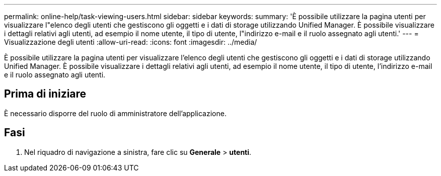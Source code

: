 ---
permalink: online-help/task-viewing-users.html 
sidebar: sidebar 
keywords:  
summary: 'È possibile utilizzare la pagina utenti per visualizzare l"elenco degli utenti che gestiscono gli oggetti e i dati di storage utilizzando Unified Manager. È possibile visualizzare i dettagli relativi agli utenti, ad esempio il nome utente, il tipo di utente, l"indirizzo e-mail e il ruolo assegnato agli utenti.' 
---
= Visualizzazione degli utenti
:allow-uri-read: 
:icons: font
:imagesdir: ../media/


[role="lead"]
È possibile utilizzare la pagina utenti per visualizzare l'elenco degli utenti che gestiscono gli oggetti e i dati di storage utilizzando Unified Manager. È possibile visualizzare i dettagli relativi agli utenti, ad esempio il nome utente, il tipo di utente, l'indirizzo e-mail e il ruolo assegnato agli utenti.



== Prima di iniziare

È necessario disporre del ruolo di amministratore dell'applicazione.



== Fasi

. Nel riquadro di navigazione a sinistra, fare clic su *Generale* > *utenti*.

